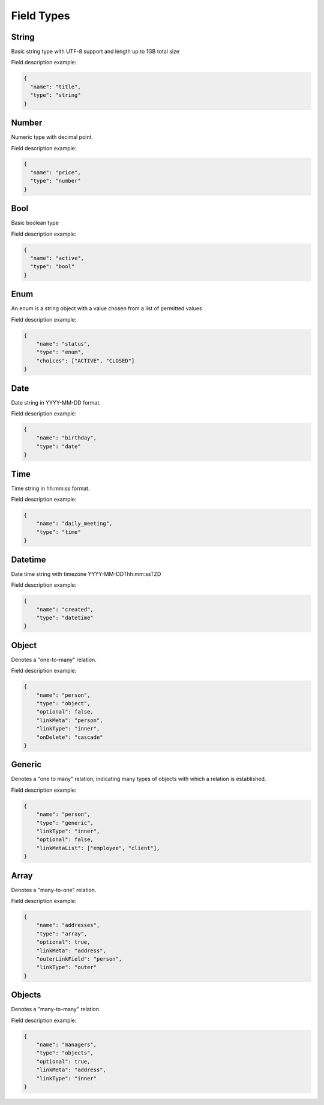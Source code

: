Field Types
===========

String
------
Basic string type with UTF-8 support and length up to 1GB total size

Field description example:

.. code-block:: json

    {
      "name": "title",
      "type": "string"
    }


Number
------
Numeric type with decimal point.

Field description example:

.. code-block:: json

    {
      "name": "price",
      "type": "number"
    }


Bool
----
Basic boolean type

Field description example:

.. code-block:: json

    {
      "name": "active",
      "type": "bool"
    }


Enum
----
An enum is a string object with a value chosen from a list of permitted values

Field description example:

.. code-block:: json

    {
        "name": "status",
        "type": "enum",
        "choices": ["ACTIVE", "CLOSED"]
    }


Date
----
Date string in YYYY-MM-DD format.

Field description example:

.. code-block:: json

    {
        "name": "birthday",
        "type": "date"
    }



Time
----
Time string in hh:mm:ss format.

Field description example:

.. code-block:: json

    {
        "name": "daily_meeting",
        "type": "time"
    }



Datetime
--------
Date time string with timezone  YYYY-MM-DDThh:mm:ssTZD

Field description example:

.. code-block:: json

    {
        "name": "created",
        "type": "datetime"
    }


Object
------
Denotes a "one-to-many" relation.

Field description example:

.. code-block:: json

    {
        "name": "person",
        "type": "object",
        "optional": false,
        "linkMeta": "person",
        "linkType": "inner",
        "onDelete": "cascade"
    }


Generic
-------
Denotes a "one to many" relation, indicating many types of objects with which a relation is established.

Field description example:

.. code-block:: json

    {
        "name": "person",
        "type": "generic",
        "linkType": "inner",
        "optional": false,
        "linkMetaList": ["employee", "client"],
    }


Array
-----
Denotes a "many-to-one" relation.

Field description example:

.. code-block:: json

    {
        "name": "addresses",
        "type": "array",
        "optional": true,
        "linkMeta": "address",
        "outerLinkField": "person",
        "linkType": "outer"
    }

Objects
------
Denotes a "many-to-many" relation.

Field description example:

.. code-block:: json

    {
        "name": "managers",
        "type": "objects",
        "optional": true,
        "linkMeta": "address",
        "linkType": "inner"
    }
